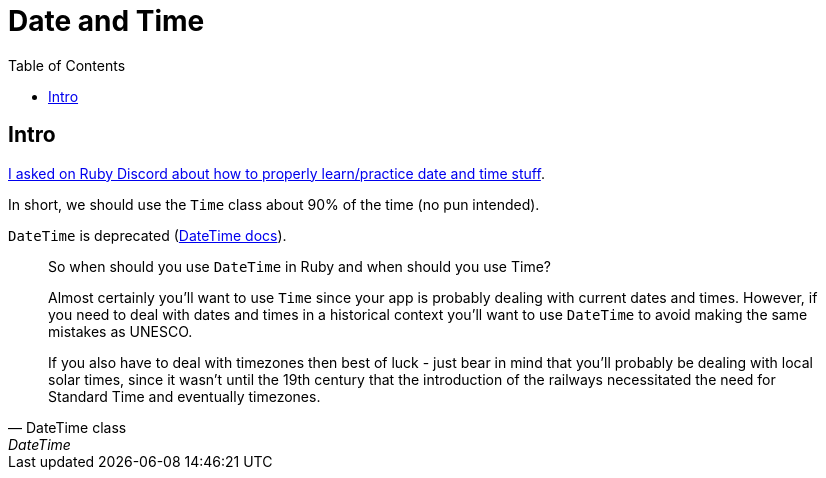 = Date and Time
:icons: font
:toc: left

== Intro

link:https://discord.com/channels/518658712081268738/650031651845308419/1077198754270171176[I asked on Ruby Discord about how to properly learn/practice date and time stuff^].

In short, we should use the `Time` class about 90% of the time (no pun intended).

`DateTime` is deprecated (https://ruby-doc.com/stdlib-3.1.0/libdoc/date/rdoc/DateTime.html[DateTime docs]).

[quote, DateTime class, DateTime]
____
So when should you use `DateTime` in Ruby and when should you use Time?

Almost certainly you'll want to use `Time` since your app is probably dealing with current dates and times.
However, if you need to deal with dates and times in a historical context you'll want to use `DateTime` to avoid making the same mistakes as UNESCO.

If you also have to deal with timezones then best of luck - just bear in mind that you'll probably be dealing with local solar times, since it wasn't until the 19th century that the introduction of the railways necessitated the need for Standard Time and eventually timezones.
____

